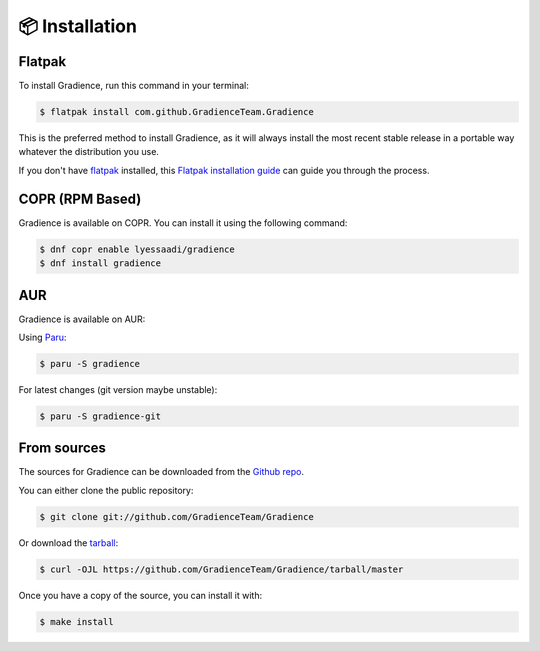 .. highlight:: shell

================
📦️ Installation
================

Flatpak
-------

To install Gradience, run this command in your terminal:

.. code-block:: console

    $ flatpak install com.github.GradienceTeam.Gradience

This is the preferred method to install Gradience, as it will always install the most recent stable release in a portable way whatever the distribution you use.

If you don't have `flatpak`_ installed, this `Flatpak installation guide`_ can guide
you through the process.

.. _flatpak: https://flatpak.org
.. _Flatpak installation guide: https://flatpak.org/setup/

COPR (RPM Based)
----------------

Gradience is available on COPR. You can install it using the following command:

.. code-block:: console

    $ dnf copr enable lyessaadi/gradience
    $ dnf install gradience

AUR
---

Gradience is available on AUR:

Using `Paru`_:

.. code-block:: console

    $ paru -S gradience


For latest changes (git version maybe unstable):

.. code-block:: console

    $ paru -S gradience-git

.. _Paru: https://github.com/morganamilo/paru


From sources
------------

The sources for Gradience can be downloaded from the `Github repo`_.

You can either clone the public repository:

.. code-block:: console

    $ git clone git://github.com/GradienceTeam/Gradience

Or download the `tarball`_:

.. code-block:: console

    $ curl -OJL https://github.com/GradienceTeam/Gradience/tarball/master

Once you have a copy of the source, you can install it with:

.. code-block:: console

    $ make install


.. _Github repo: https://github.com/GradienceTeam/Gradience
.. _tarball: https://github.com/GradienceTeam/Gradience/tarball/master
